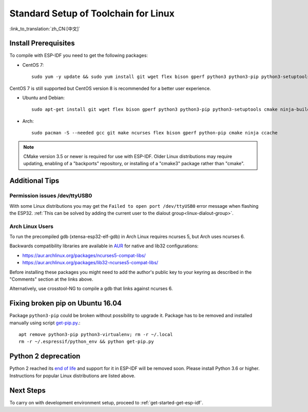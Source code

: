 ﻿*********************************************
Standard Setup of Toolchain for Linux
*********************************************

:link_to_translation:`zh_CN:[中文]`

Install Prerequisites
=====================

To compile with ESP-IDF you need to get the following packages:

- CentOS 7::

    sudo yum -y update && sudo yum install git wget flex bison gperf python3 python3-pip python3-setuptools cmake ninja-build ccache

CentOS 7 is still supported but CentOS version 8 is recommended for a better user experience.

- Ubuntu and Debian::

    sudo apt-get install git wget flex bison gperf python3 python3-pip python3-setuptools cmake ninja-build ccache libffi-dev libssl-dev dfu-util

- Arch::

    sudo pacman -S --needed gcc git make ncurses flex bison gperf python-pip cmake ninja ccache

.. note::
    CMake version 3.5 or newer is required for use with ESP-IDF. Older Linux distributions may require updating, enabling of a "backports" repository, or installing of a "cmake3" package rather than "cmake".

Additional Tips
===============

Permission issues /dev/ttyUSB0
------------------------------

With some Linux distributions you may get the ``Failed to open port /dev/ttyUSB0`` error message when flashing the ESP32. :ref:`This can be solved by adding the current user to the dialout group<linux-dialout-group>`.

Arch Linux Users
----------------

To run the precompiled gdb (xtensa-esp32-elf-gdb) in Arch Linux requires ncurses 5, but Arch uses ncurses 6.

Backwards compatibility libraries are available in AUR_ for native and lib32 configurations:

- https://aur.archlinux.org/packages/ncurses5-compat-libs/
- https://aur.archlinux.org/packages/lib32-ncurses5-compat-libs/

Before installing these packages you might need to add the author's public key to your keyring as described in the "Comments" section at the links above.

Alternatively, use crosstool-NG to compile a gdb that links against ncurses 6.

Fixing broken pip on Ubuntu 16.04
=================================

Package ``python3-pip`` could be broken without possibility to upgrade it. 
Package has to be removed and installed manually using script `get-pip.py <https://bootstrap.pypa.io/get-pip.py>`_.::

    apt remove python3-pip python3-virtualenv; rm -r ~/.local
    rm -r ~/.espressif/python_env && python get-pip.py

Python 2 deprecation
====================

Python 2 reached its `end of life <https://www.python.org/doc/sunset-python-2/>`_ and support for it in ESP-IDF will be removed soon. Please install Python 3.6 or higher. Instructions for popular Linux distributions are listed above.

Next Steps
==========

To carry on with development environment setup, proceed to :ref:`get-started-get-esp-idf`.


.. _AUR: https://wiki.archlinux.org/index.php/Arch_User_Repository
